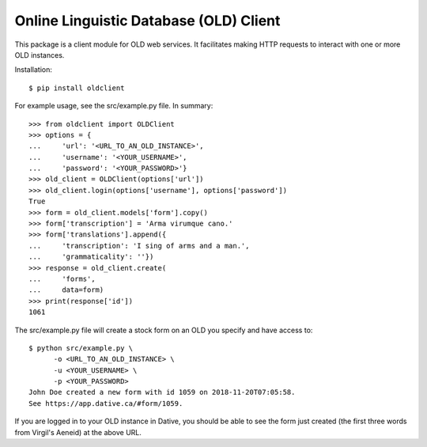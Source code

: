 ================================================================================
  Online Linguistic Database (OLD) Client
================================================================================

This package is a client module for OLD web services. It facilitates making
HTTP requests to interact with one or more OLD instances.

Installation::

    $ pip install oldclient

For example usage, see the src/example.py file. In summary::

    >>> from oldclient import OLDClient
    >>> options = {
    ...     'url': '<URL_TO_AN_OLD_INSTANCE>',
    ...     'username': '<YOUR_USERNAME>',
    ...     'password': '<YOUR_PASSWORD>'}
    >>> old_client = OLDClient(options['url'])
    >>> old_client.login(options['username'], options['password'])
    True
    >>> form = old_client.models['form'].copy()
    >>> form['transcription'] = 'Arma virumque cano.'
    >>> form['translations'].append({
    ...     'transcription': 'I sing of arms and a man.',
    ...     'grammaticality': ''})
    >>> response = old_client.create(
    ...     'forms',
    ...     data=form)
    >>> print(response['id'])
    1061

The src/example.py file will create a stock form on an OLD you specify and have
access to::

    $ python src/example.py \
          -o <URL_TO_AN_OLD_INSTANCE> \
          -u <YOUR_USERNAME> \
          -p <YOUR_PASSWORD>
    John Doe created a new form with id 1059 on 2018-11-20T07:05:58.
    See https://app.dative.ca/#form/1059.

If you are logged in to your OLD instance in Dative, you should be able to see
the form just created (the first three words from Virgil's Aeneid) at the above
URL.
